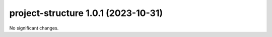 project-structure 1.0.1 (2023-10-31)
====================================

No significant changes.



